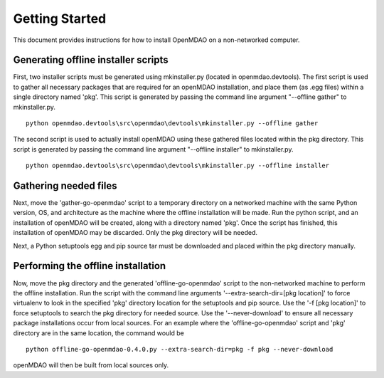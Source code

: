 Getting Started
---------------

This document provides instructions for how to install OpenMDAO on a non-networked computer.


Generating offline installer scripts
=====================================

First, two installer scripts must be generated using mkinstaller.py (located in openmdao.devtools).
The first script is used to gather all necessary packages that are required for an openMDAO installation, and place them 
(as .egg files) within a single directory named 'pkg'. This script is generated by passing the command line argument "--offline gather"
to mkinstaller.py.

::

  python openmdao.devtools\src\openmdao\devtools\mkinstaller.py --offline gather
  
The second script is used to actually install openMDAO using these gathered files located within the pkg directory. 
This script is generated by passing the command line argument "--offline installer" to mkinstaller.py.

::

  python openmdao.devtools\src\openmdao\devtools\mkinstaller.py --offline installer

  
Gathering needed files
=======================
Next, move the 'gather-go-openmdao' script to a temporary directory on a networked machine with the same 
Python version, OS, and architecture as the machine where the offline installation will be made.
Run the python script, and an installation of openMDAO will be created, along with a directory named 'pkg'. 
Once the script has finished, this installation of openMDAO may be discarded. Only the pkg directory will be needed.

Next, a Python setuptools egg and pip source tar must be downloaded and placed within the pkg directory manually. 

  
Performing the offline installation
====================================
Now, move the pkg directory and the generated 'offline-go-openmdao' script to the non-networked machine 
to perform the offline installation. Run the script with the command line arguments '--extra-search-dir=[pkg location]' 
to force virtualenv to look in the specified 'pkg' directory location for the setuptools and pip source. Use the '-f [pkg location]' to force 
setuptools to search the pkg directory for needed source. Use the '--never-download' to ensure all
necessary package installations occur from local sources.
For an example where the 'offline-go-openmdao' script and 'pkg' directory are in the same location, the command would be
::

  python offline-go-openmdao-0.4.0.py --extra-search-dir=pkg -f pkg --never-download
  
openMDAO will then be built from local sources only. 